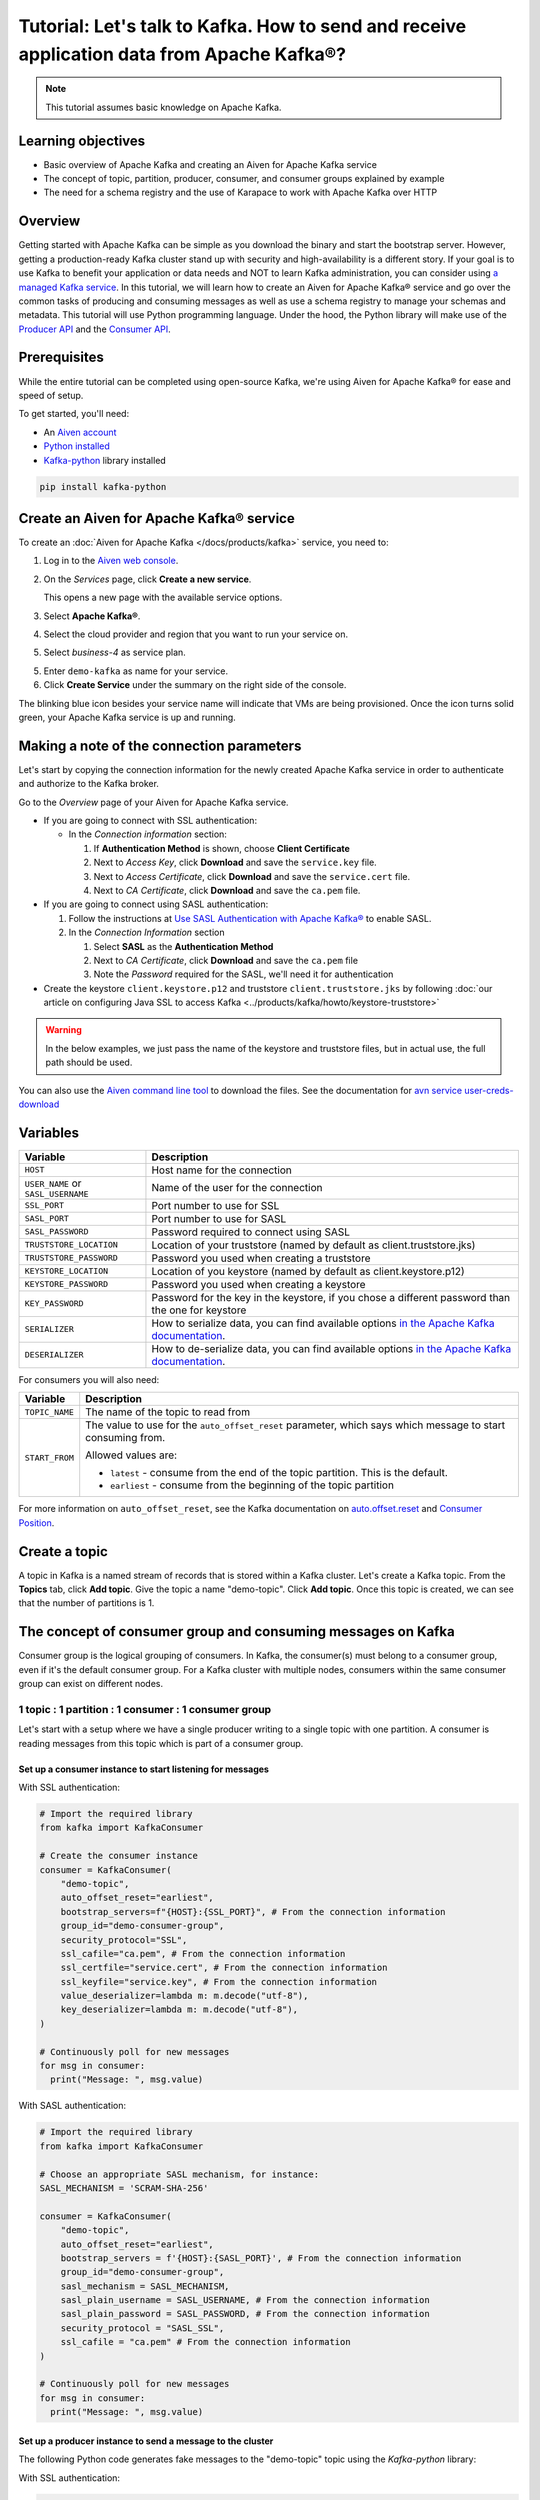 Tutorial: Let's talk to Kafka. How to send and receive application data from Apache Kafka®?
==============================================================================================

.. Note::

    This tutorial assumes basic knowledge on Apache Kafka.

Learning objectives
--------------------

- Basic overview of Apache Kafka and creating an Aiven for Apache Kafka service
- The concept of topic, partition, producer, consumer, and consumer groups explained by example
- The need for a schema registry and the use of Karapace to work with Apache Kafka over HTTP

Overview
--------

Getting started with Apache Kafka can be simple as you download the binary and start the bootstrap server. However, getting a production-ready Kafka cluster stand up with security and high-availability is a different story. If your goal is to use Kafka to benefit your application or data needs and NOT to learn Kafka administration, you can consider using `a managed Kafka service <https://aiven.io/kafka>`_.
In this tutorial, we will learn how to create an Aiven for Apache Kafka® service and go over the common tasks of producing and consuming messages as well as use a schema registry to manage your schemas and metadata. This tutorial will use Python programming language.
Under the hood, the Python library will make use of the `Producer API <https://kafka.apache.org/documentation>`_ and the `Consumer API <https://kafka.apache.org/documentation>`_.

Prerequisites
-------------

While the entire tutorial can be completed using open-source Kafka, we're using Aiven for Apache Kafka® for ease and speed of setup. 

To get started, you'll need:

- An `Aiven account <https://console.aiven.io/signup>`_
- `Python installed <https://www.python.org/downloads/>`_
- `Kafka-python <https://github.com/dpkp/kafka-python>`_ library installed

.. code:: bash

    pip install kafka-python

Create an Aiven for Apache Kafka® service
-----------------------------------------

To create an :doc:`Aiven for Apache Kafka </docs/products/kafka>` service, you need to:

1. Log in to the `Aiven web console <https://console.aiven.io/>`_.
2. On the *Services* page, click **Create a new service**.

   This opens a new page with the available service options.

   .. image:: /images/platform/concepts/console_create_service.png
      :alt: Aiven Console view for creating a new service

3. Select **Apache Kafka®**.

4. Select the cloud provider and region that you want to run your service on.

5. Select `business-4` as service plan.

5. Enter ``demo-kafka`` as name for your service.

6. Click **Create Service** under the summary on the right side of the console.

The blinking blue icon besides your service name will indicate that VMs are being provisioned. Once the icon turns solid green, your Apache Kafka service is up and running.

Making a note of the connection parameters
------------------------------------------

Let's start by copying the connection information for the newly created Apache Kafka service in order to authenticate and authorize to the Kafka broker. 

.. image:: /images/tutorials/kafka-basics/kafka_service_overview.png
    :alt: Host, port, username, password and other 

Go to the *Overview* page of your Aiven for Apache Kafka service.

* If you are going to connect with SSL authentication:

  * In the *Connection information* section:

    #. If **Authentication Method** is shown, choose **Client Certificate**
    #. Next to *Access Key*, click **Download** and save the ``service.key`` file.
    #. Next to *Access Certificate*, click **Download** and save the ``service.cert`` file.
    #. Next to *CA Certificate*, click **Download** and save the ``ca.pem`` file.

* If you are going to connect using SASL authentication:

  #. Follow the instructions at `Use SASL Authentication with Apache Kafka® <https://docs.aiven.io/docs/products/kafka/howto/kafka-sasl-auth.html>`_ to enable SASL.

  #. In the *Connection Information* section

     #. Select **SASL** as the **Authentication Method**
     #. Next to *CA Certificate*, click **Download** and save the ``ca.pem`` file
     #. Note the *Password* required for the SASL, we'll need it for authentication

* Create the keystore ``client.keystore.p12`` and truststore ``client.truststore.jks`` by following  :doc:`our article on configuring Java SSL to access Kafka <../products/kafka/howto/keystore-truststore>`

.. Warning::

  In the below examples, we just pass the name of the keystore and truststore files, but in actual use, the full path should be used.

You can also use the `Aiven command line tool <https://docs.aiven.io/docs/tools/cli.html>`_ to download the files. See the documentation for `avn service user-creds-download <https://docs.aiven.io/docs/tools/cli/service/user.html#avn-service-user-creds-download>`_

Variables
---------

==================================  ===============================================================================================================================================================================
Variable                            Description
==================================  ===============================================================================================================================================================================
``HOST``                            Host name for the connection
``USER_NAME`` or ``SASL_USERNAME``  Name of the user for the connection
``SSL_PORT``                        Port number to use for SSL
``SASL_PORT``                       Port number to use for SASL
``SASL_PASSWORD``                   Password required to connect using SASL
``TRUSTSTORE_LOCATION``             Location of your truststore (named by default as client.truststore.jks)
``TRUSTSTORE_PASSWORD``             Password you used when creating a truststore
``KEYSTORE_LOCATION``               Location of you keystore (named by default as client.keystore.p12)
``KEYSTORE_PASSWORD``               Password you used when creating a keystore
``KEY_PASSWORD``                    Password for the key in the keystore, if you chose a different password than the one for keystore
``SERIALIZER``                      How to serialize data, you can find available options  `in the Apache Kafka documentation <https://kafka.apache.org/0102/javadoc/org/apache/kafka/common/serialization/>`_.
``DESERIALIZER``                    How to de-serialize data, you can find available options  `in the Apache Kafka documentation <https://kafka.apache.org/0102/javadoc/org/apache/kafka/common/serialization/>`_.
==================================  ===============================================================================================================================================================================

For consumers you will also need:

=================     =============================================================
Variable              Description
=================     =============================================================
``TOPIC_NAME``        The name of the topic to read from
-----------------     -------------------------------------------------------------
``START_FROM``        The value to use for the ``auto_offset_reset`` parameter,
                      which says which message to start consuming from.

                      Allowed values are:

                      * ``latest`` - consume from the end of the topic partition.
                        This is the default.
                      * ``earliest`` - consume from the beginning of the topic
                        partition
=================     =============================================================

For more information on ``auto_offset_reset``, see the Kafka documentation on
`auto.offset.reset <https://kafka.apache.org/documentation/#consumerconfigs_auto.offset.reset>`_
and
`Consumer Position <https://kafka.apache.org/documentation/#design_consumerposition>`_.

Create a topic
---------------

A topic in Kafka is a named stream of records that is stored within a Kafka cluster. Let's create a Kafka topic. From the **Topics** tab, click **Add topic**. Give the topic a name "demo-topic". Click **Add topic**.
Once this topic is created, we can see that the number of partitions is 1. 

The concept of consumer group and consuming messages on Kafka
------------------------------------------------------------------

Consumer group is the logical grouping of consumers. In Kafka, the consumer(s) must belong to a consumer group, even if it's the default consumer group. 
For a Kafka cluster with multiple nodes, consumers within the same consumer group can exist on different nodes. 

1 topic : 1 partition : 1 consumer : 1 consumer group
~~~~~~~~~~~~~~~~~~~~~~~~~~~~~~~~~~~~~~~~~~~~~~~~~~~~~

Let's start with a setup where we have a single producer writing to a single topic with one partition. 
A consumer is reading messages from this topic which is part of a consumer group.

.. mermaid::
    
    graph LR;

        pr0(kafka producer pr0) -->p0(partition p0);
        subgraph topic
        p0
        end
        co0(kafka consumer co0)
        subgraph consumer group A
        co0
        end
        p0 -->co0

Set up a consumer instance to start listening for messages
"""""""""""""""""""""""""""""""""""""""""""""""""""""""""""

With SSL authentication:

.. code:: python

        # Import the required library
        from kafka import KafkaConsumer

        # Create the consumer instance  
        consumer = KafkaConsumer(
            "demo-topic",
            auto_offset_reset="earliest",
            bootstrap_servers=f"{HOST}:{SSL_PORT}", # From the connection information
            group_id="demo-consumer-group",
            security_protocol="SSL",
            ssl_cafile="ca.pem", # From the connection information
            ssl_certfile="service.cert", # From the connection information
            ssl_keyfile="service.key", # From the connection information
            value_deserializer=lambda m: m.decode("utf-8"),
            key_deserializer=lambda m: m.decode("utf-8"),
        )

        # Continuously poll for new messages
        for msg in consumer:
          print("Message: ", msg.value)

With SASL authentication:

.. code:: python

        # Import the required library
        from kafka import KafkaConsumer

        # Choose an appropriate SASL mechanism, for instance:
        SASL_MECHANISM = 'SCRAM-SHA-256'

        consumer = KafkaConsumer(
            "demo-topic",
            auto_offset_reset="earliest",
            bootstrap_servers = f'{HOST}:{SASL_PORT}', # From the connection information
            group_id="demo-consumer-group",
            sasl_mechanism = SASL_MECHANISM,
            sasl_plain_username = SASL_USERNAME, # From the connection information
            sasl_plain_password = SASL_PASSWORD, # From the connection information
            security_protocol = "SASL_SSL",
            ssl_cafile = "ca.pem" # From the connection information
        )

        # Continuously poll for new messages
        for msg in consumer:
          print("Message: ", msg.value)

Set up a producer instance to send a message to the cluster
"""""""""""""""""""""""""""""""""""""""""""""""""""""""""""

The following Python code generates fake messages to the "demo-topic" topic using the `Kafka-python` library:

With SSL authentication:

.. code:: python

        from kafka import KafkaProducer
        import time

        producer = KafkaProducer(
            bootstrap_servers=f"{HOST}:{SSL_PORT}",
            security_protocol="SSL",
            ssl_cafile="ca.pem",
            ssl_certfile="service.cert",
            ssl_keyfile="service.key",
            value_serializer=lambda v: v.encode("utf-8"),
            key_serializer=lambda k: k.encode("utf-8"),
        )

        # Generate 10 messages in total with 1 second interval
        for i in range(10):
          message = f"Hello from Python using SSL {i + 1}!"
          producer.send("demo-topic", message.encode('utf-8'))
          print(f"Message sent: {message}")
          time.sleep(1)

        producer.close()

With SASL authentication:

.. code:: python

        from kafka import KafkaProducer
        import time

         # Choose an appropriate SASL mechanism, for instance:
         SASL_MECHANISM = 'SCRAM-SHA-256'

         producer = KafkaProducer(
            bootstrap_servers=f"{HOST}:{SASL_PORT}",
            sasl_mechanism = SASL_MECHANISM,
            sasl_plain_username = SASL_USERNAME,
            sasl_plain_password = SASL_PASSWORD,
            security_protocol="SASL_SSL",
            ssl_cafile="ca.pem",
            value_serializer=lambda v: v.encode("utf-8"),
            key_serializer=lambda k: k.encode("utf-8"),
         )

        # Generate 10 messages in total with 1 second interval
        for i in range(10):
          message = f"Hello from Python using SASL {i + 1}!"
          producer.send("demo-topic", message.encode('utf-8'))
          print(f"Message sent: {message}")
          time.sleep(1)

        producer.close()

Observation
"""""""""""

You might have noticed ``key_deserializer``, ``key_serializer``, ``value_deserializer``, and ``value_serializer`` in these programs. Since Kafka brokers don't know about the records and only deal in bytes, the programs need to serialize 
and deserialize data before making sense of them. 

Once messages are produced, they are written to the single partition `p0` of `demo-topic`. All the messages will be consumed by the single consumer `co0` which is part of the single consumer group `consumer group A`. 

To see this in action, run the consumer code in one terminal first and then execute the producer code in another. You will see the same record appear on the producer program terminal.

What would happen if there were two partitions in this case, `p0` and `p1`? In this case, messages would be published to partition randomly. The consumer `co0` would take a round robin approach when consuming messages from this topic.

1 topic : 1 partition : 2 consumers : 1 consumer group
~~~~~~~~~~~~~~~~~~~~~~~~~~~~~~~~~~~~~~~~~~~~~~~~~~~~~~~

Let's take a look at this setup where there are two consumers. `co0` and `co1` are registered to the same `consumer group A`. 

In this setup, one consumer will be sitting idle. This highlights an important concept in Kafka - records are processed in parallel and same partition cannot be assigen to multiple consumers in the same consumer group.

.. mermaid::
    
    graph LR;

        pr0(kafka producer pr0) -->p0(partition p0);
        subgraph topic
        p0
        end
        co0(kafka consumer co0)
        co1(kafka consumer co1)
        subgraph consumer group A
        co0
        co1
        end
        p0 -->co0 

If the first consumer `co0` crashes for some reason, the other consumer `co1` in the consumer group will begin consuming messages from the last committed offset of the partition. 

.. mermaid::
    
    graph LR;

        pr0(kafka producer pr0) -->p0(partition p0);
        subgraph topic
        p0
        end
        co0(CRASHED)
        co1(kafka consumer co1)
        subgraph consumer group A
        co0
        co1
        end
        p0 -->co1

Karapace schema registry
-------------------------

Karapace is an open-source project for schema registry functionality with support for JSON Schema, Avro and Protobuf data formats. 
Using a schema registry allows all components of an application to share a common data structure definition. Besides this, Karapace exposes
RESTful API endpoints for Apache Kafka so that you can work with metadata, manage topics, messages, and producer/consumer information over the API.

Enable Karapace schema registry and REST APIs
~~~~~~~~~~~~~~~~~~~~~~~~~~~~~~~~~~~~~~~~~~~~~~

To enable **Karapace schema registry** and **REST APIs** for your ``demo-kafka`` service follow these steps from the Aiven Console: 

1. In the `Aiven Console <https://console.aiven.io/>`_, click on the service to view its overview screen. 
2. Look for **Schema Registry (Karapace)** or **Apache Kafka REST API (Karapace)**, and enable the setting for either one or both of the features based on your requirements. 

TODO
~~~~~

How to use Karapace to manage Apache Kafka over REST endpoints.

Next steps
-----------

Check out :doc:`more Aiven tutorials <../tutorials>` to learn about open-source data infrastructure. 